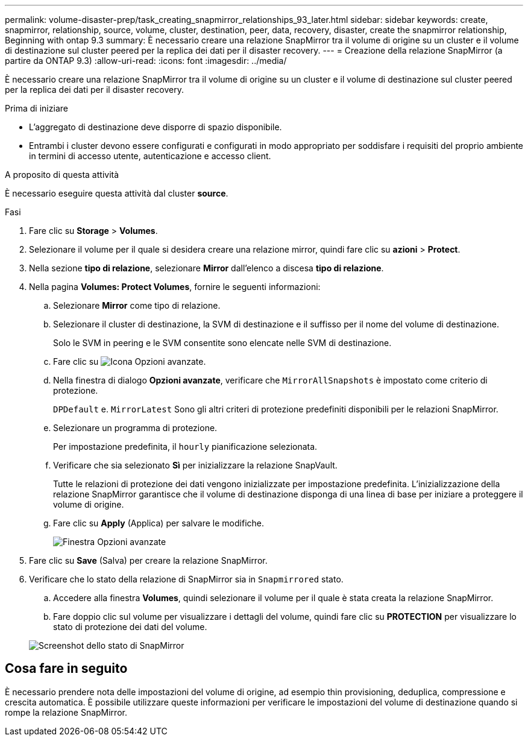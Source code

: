 ---
permalink: volume-disaster-prep/task_creating_snapmirror_relationships_93_later.html 
sidebar: sidebar 
keywords: create, snapmirror, relationship, source, volume, cluster, destination, peer, data, recovery, disaster, create the snapmirror relationship, Beginning with ontap 9.3 
summary: È necessario creare una relazione SnapMirror tra il volume di origine su un cluster e il volume di destinazione sul cluster peered per la replica dei dati per il disaster recovery. 
---
= Creazione della relazione SnapMirror (a partire da ONTAP 9.3)
:allow-uri-read: 
:icons: font
:imagesdir: ../media/


[role="lead"]
È necessario creare una relazione SnapMirror tra il volume di origine su un cluster e il volume di destinazione sul cluster peered per la replica dei dati per il disaster recovery.

.Prima di iniziare
* L'aggregato di destinazione deve disporre di spazio disponibile.
* Entrambi i cluster devono essere configurati e configurati in modo appropriato per soddisfare i requisiti del proprio ambiente in termini di accesso utente, autenticazione e accesso client.


.A proposito di questa attività
È necessario eseguire questa attività dal cluster *source*.

.Fasi
. Fare clic su *Storage* > *Volumes*.
. Selezionare il volume per il quale si desidera creare una relazione mirror, quindi fare clic su *azioni* > *Protect*.
. Nella sezione *tipo di relazione*, selezionare *Mirror* dall'elenco a discesa *tipo di relazione*.
. Nella pagina *Volumes: Protect Volumes*, fornire le seguenti informazioni:
+
.. Selezionare *Mirror* come tipo di relazione.
.. Selezionare il cluster di destinazione, la SVM di destinazione e il suffisso per il nome del volume di destinazione.
+
Solo le SVM in peering e le SVM consentite sono elencate nelle SVM di destinazione.

.. Fare clic su image:../media/advanced_options_icon_disaster.gif["Icona Opzioni avanzate"].
.. Nella finestra di dialogo *Opzioni avanzate*, verificare che `MirrorAllSnapshots` è impostato come criterio di protezione.
+
`DPDefault` e. `MirrorLatest` Sono gli altri criteri di protezione predefiniti disponibili per le relazioni SnapMirror.

.. Selezionare un programma di protezione.
+
Per impostazione predefinita, il `hourly` pianificazione selezionata.

.. Verificare che sia selezionato *Sì* per inizializzare la relazione SnapVault.
+
Tutte le relazioni di protezione dei dati vengono inizializzate per impostazione predefinita. L'inizializzazione della relazione SnapMirror garantisce che il volume di destinazione disponga di una linea di base per iniziare a proteggere il volume di origine.

.. Fare clic su *Apply* (Applica) per salvare le modifiche.
+
image::../media/snapmirror_advanced_options_93.gif[Finestra Opzioni avanzate]



. Fare clic su *Save* (Salva) per creare la relazione SnapMirror.
. Verificare che lo stato della relazione di SnapMirror sia in `Snapmirrored` stato.
+
.. Accedere alla finestra *Volumes*, quindi selezionare il volume per il quale è stata creata la relazione SnapMirror.
.. Fare doppio clic sul volume per visualizzare i dettagli del volume, quindi fare clic su *PROTECTION* per visualizzare lo stato di protezione dei dati del volume.


+
image::../media/snapmirror_9_3.gif[Screenshot dello stato di SnapMirror]





== Cosa fare in seguito

È necessario prendere nota delle impostazioni del volume di origine, ad esempio thin provisioning, deduplica, compressione e crescita automatica. È possibile utilizzare queste informazioni per verificare le impostazioni del volume di destinazione quando si rompe la relazione SnapMirror.
